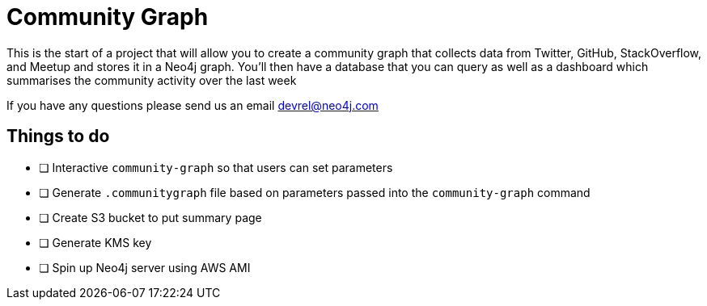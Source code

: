 = Community Graph

This is the start of a project that will allow you to create a community graph that collects data from Twitter, GitHub, StackOverflow, and Meetup and stores it in a Neo4j graph.
You'll then have a database that you can query as well as a dashboard which summarises the community activity over the last week

If you have any questions please send us an email devrel@neo4j.com

== Things to do

* [ ] Interactive `community-graph` so that users can set parameters
* [ ] Generate `.communitygraph` file based on parameters passed into the `community-graph` command
* [ ] Create S3 bucket to put summary page
* [ ] Generate KMS key
* [ ] Spin up Neo4j server using AWS AMI
